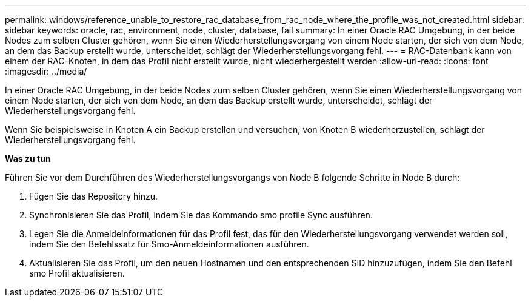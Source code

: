 ---
permalink: windows/reference_unable_to_restore_rac_database_from_rac_node_where_the_profile_was_not_created.html 
sidebar: sidebar 
keywords: oracle, rac, environment, node, cluster, database, fail 
summary: In einer Oracle RAC Umgebung, in der beide Nodes zum selben Cluster gehören, wenn Sie einen Wiederherstellungsvorgang von einem Node starten, der sich von dem Node, an dem das Backup erstellt wurde, unterscheidet, schlägt der Wiederherstellungsvorgang fehl. 
---
= RAC-Datenbank kann von einem der RAC-Knoten, in dem das Profil nicht erstellt wurde, nicht wiederhergestellt werden
:allow-uri-read: 
:icons: font
:imagesdir: ../media/


[role="lead"]
In einer Oracle RAC Umgebung, in der beide Nodes zum selben Cluster gehören, wenn Sie einen Wiederherstellungsvorgang von einem Node starten, der sich von dem Node, an dem das Backup erstellt wurde, unterscheidet, schlägt der Wiederherstellungsvorgang fehl.

Wenn Sie beispielsweise in Knoten A ein Backup erstellen und versuchen, von Knoten B wiederherzustellen, schlägt der Wiederherstellungsvorgang fehl.

*Was zu tun*

Führen Sie vor dem Durchführen des Wiederherstellungsvorgangs von Node B folgende Schritte in Node B durch:

. Fügen Sie das Repository hinzu.
. Synchronisieren Sie das Profil, indem Sie das Kommando smo profile Sync ausführen.
. Legen Sie die Anmeldeinformationen für das Profil fest, das für den Wiederherstellungsvorgang verwendet werden soll, indem Sie den Befehlssatz für Smo-Anmeldeinformationen ausführen.
. Aktualisieren Sie das Profil, um den neuen Hostnamen und den entsprechenden SID hinzuzufügen, indem Sie den Befehl smo Profil aktualisieren.

